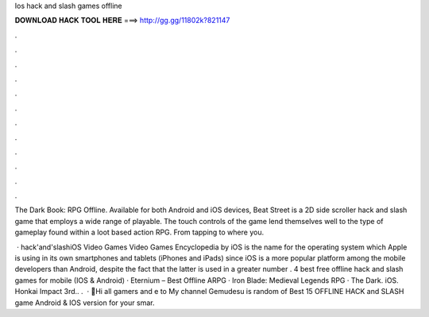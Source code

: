 Ios hack and slash games offline



𝐃𝐎𝐖𝐍𝐋𝐎𝐀𝐃 𝐇𝐀𝐂𝐊 𝐓𝐎𝐎𝐋 𝐇𝐄𝐑𝐄 ===> http://gg.gg/11802k?821147



.



.



.



.



.



.



.



.



.



.



.



.

The Dark Book: RPG Offline. Available for both Android and iOS devices, Beat Street is a 2D side scroller hack and slash game that employs a wide range of playable. The touch controls of the game lend themselves well to the type of gameplay found within a loot based action RPG. From tapping to where you.

 · hack'and'slashiOS Video Games Video Games Encyclopedia by  iOS is the name for the operating system which Apple is using in its own smartphones and tablets (iPhones and iPads) since iOS is a more popular platform among the mobile developers than Android, despite the fact that the latter is used in a greater number . 4 best free offline hack and slash games for mobile (IOS & Android) · Eternium – Best Offline ARPG · Iron Blade: Medieval Legends RPG · The Dark. iOS. Honkai Impact 3rd.. .  · 👋Hi all gamers and e to My channel Gemudesu  is random of Best 15 OFFLINE HACK and SLASH game Android & IOS version for your smar.
